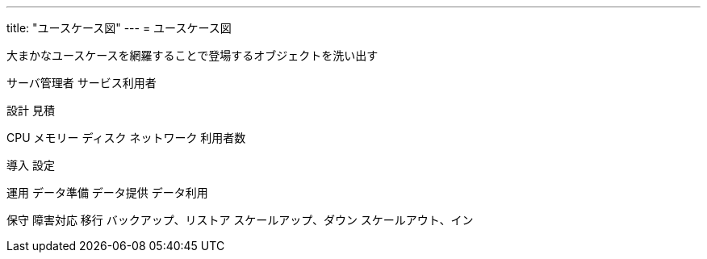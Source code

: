 ---
title: "ユースケース図"
---
= ユースケース図

大まかなユースケースを網羅することで登場するオブジェクトを洗い出す


サーバ管理者
サービス利用者


設計
見積

CPU
メモリー
ディスク
ネットワーク
利用者数


導入
設定

運用
データ準備
データ提供
データ利用

保守
障害対応
移行
バックアップ、リストア
スケールアップ、ダウン
スケールアウト、イン



